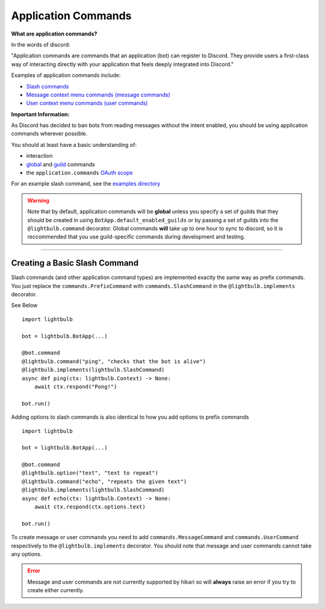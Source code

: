 ====================
Application Commands
====================

**What are application commands?**

In the words of discord:

"Application commands are commands that an application (bot) can register to Discord. They provide users a
first-class way of interacting directly with your application that feels deeply integrated into Discord."

Examples of application commands include:

- `Slash commands <https://discord.com/developers/docs/interactions/application-commands#slash-commands>`_

- `Message context menu commands (message commands) <https://discord.com/developers/docs/interactions/application-commands#message-commands>`_

- `User context menu commands (user commands) <https://discord.com/developers/docs/interactions/application-commands#user-commands>`_

**Important Information:**

As Discord has decided to ban bots from reading messages without the intent enabled, you should be using application commands wherever possible.

You should at least have a basic understanding of:

- interaction

- `global <https://discord.com/developers/docs/interactions/application-commands#making-a-global-command>`_ and
  `guild <https://discord.com/developers/docs/interactions/application-commands#making-a-guild-command>`_ commands

- the ``application.commands`` `OAuth scope <https://discord.com/developers/docs/interactions/application-commands#authorizing-your-application>`_

For an example slash command, see the `examples directory <https://github.com/tandemdude/hikari-lightbulb/tree/v2/examples>`_

.. warning::
    Note that by default, application commands will be **global** unless you specify a set of guilds that they should
    be created in using ``BotApp.default_enabled_guilds`` or by passing a set of guilds into the ``@lightbulb.command``
    decorator. Global commands **will** take up to one hour to sync to discord, so it is reccommended that you use
    guild-specific commands during development and testing.

----

Creating a Basic Slash Command
==============================

Slash commands (and other application command types) are implemented exactly the same way as prefix commands. You just
replace the ``commands.PrefixCommand`` with ``commands.SlashCommand`` in the ``@lightbulb.implements`` decorator.

See Below
::

    import lightbulb

    bot = lightbulb.BotApp(...)

    @bot.command
    @lightbulb.command("ping", "checks that the bot is alive")
    @lightbulb.implements(lightbulb.SlashCommand)
    async def ping(ctx: lightbulb.Context) -> None:
        await ctx.respond("Pong!")

    bot.run()


Adding options to slash commands is also identical to how you add options to prefix commands
::

    import lightbulb

    bot = lightbulb.BotApp(...)

    @bot.command
    @lightbulb.option("text", "text to repeat")
    @lightbulb.command("echo", "repeats the given text")
    @lightbulb.implements(lightbulb.SlashCommand)
    async def echo(ctx: lightbulb.Context) -> None:
        await ctx.respond(ctx.options.text)

    bot.run()


To create message or user commands you need to add ``commands.MessageCommand`` and ``commands.UserCommand`` respectively
to the ``@lightbulb.implements`` decorator. You should note that message and user commands cannot take any options.

.. error::
    Message and user commands are not currently supported by hikari so will **always** raise an error if you
    try to create either currently.
